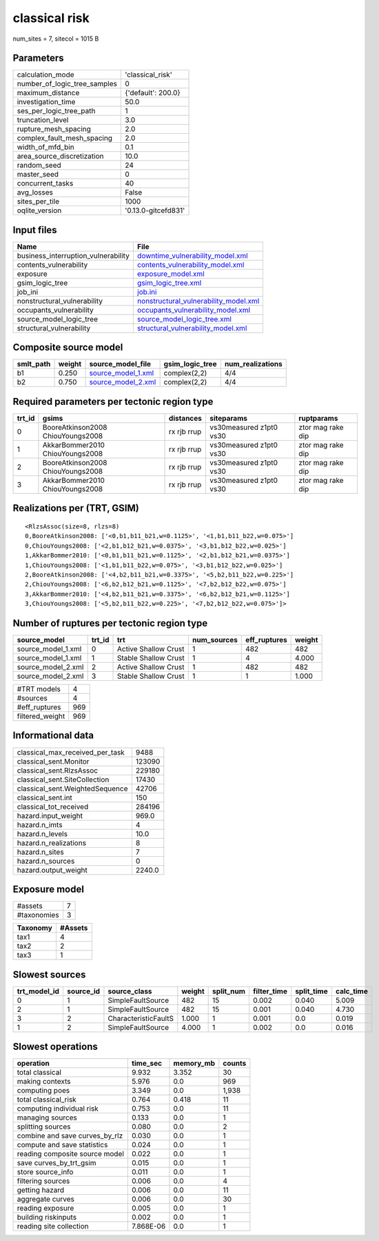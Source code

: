 classical risk
==============

num_sites = 7, sitecol = 1015 B

Parameters
----------
============================ ===================
calculation_mode             'classical_risk'   
number_of_logic_tree_samples 0                  
maximum_distance             {'default': 200.0} 
investigation_time           50.0               
ses_per_logic_tree_path      1                  
truncation_level             3.0                
rupture_mesh_spacing         2.0                
complex_fault_mesh_spacing   2.0                
width_of_mfd_bin             0.1                
area_source_discretization   10.0               
random_seed                  24                 
master_seed                  0                  
concurrent_tasks             40                 
avg_losses                   False              
sites_per_tile               1000               
oqlite_version               '0.13.0-gitcefd831'
============================ ===================

Input files
-----------
=================================== ================================================================================
Name                                File                                                                            
=================================== ================================================================================
business_interruption_vulnerability `downtime_vulnerability_model.xml <downtime_vulnerability_model.xml>`_          
contents_vulnerability              `contents_vulnerability_model.xml <contents_vulnerability_model.xml>`_          
exposure                            `exposure_model.xml <exposure_model.xml>`_                                      
gsim_logic_tree                     `gsim_logic_tree.xml <gsim_logic_tree.xml>`_                                    
job_ini                             `job.ini <job.ini>`_                                                            
nonstructural_vulnerability         `nonstructural_vulnerability_model.xml <nonstructural_vulnerability_model.xml>`_
occupants_vulnerability             `occupants_vulnerability_model.xml <occupants_vulnerability_model.xml>`_        
source_model_logic_tree             `source_model_logic_tree.xml <source_model_logic_tree.xml>`_                    
structural_vulnerability            `structural_vulnerability_model.xml <structural_vulnerability_model.xml>`_      
=================================== ================================================================================

Composite source model
----------------------
========= ====== ========================================== =============== ================
smlt_path weight source_model_file                          gsim_logic_tree num_realizations
========= ====== ========================================== =============== ================
b1        0.250  `source_model_1.xml <source_model_1.xml>`_ complex(2,2)    4/4             
b2        0.750  `source_model_2.xml <source_model_2.xml>`_ complex(2,2)    4/4             
========= ====== ========================================== =============== ================

Required parameters per tectonic region type
--------------------------------------------
====== ================================= =========== ======================= =================
trt_id gsims                             distances   siteparams              ruptparams       
====== ================================= =========== ======================= =================
0      BooreAtkinson2008 ChiouYoungs2008 rx rjb rrup vs30measured z1pt0 vs30 ztor mag rake dip
1      AkkarBommer2010 ChiouYoungs2008   rx rjb rrup vs30measured z1pt0 vs30 ztor mag rake dip
2      BooreAtkinson2008 ChiouYoungs2008 rx rjb rrup vs30measured z1pt0 vs30 ztor mag rake dip
3      AkkarBommer2010 ChiouYoungs2008   rx rjb rrup vs30measured z1pt0 vs30 ztor mag rake dip
====== ================================= =========== ======================= =================

Realizations per (TRT, GSIM)
----------------------------

::

  <RlzsAssoc(size=8, rlzs=8)
  0,BooreAtkinson2008: ['<0,b1,b11_b21,w=0.1125>', '<1,b1,b11_b22,w=0.075>']
  0,ChiouYoungs2008: ['<2,b1,b12_b21,w=0.0375>', '<3,b1,b12_b22,w=0.025>']
  1,AkkarBommer2010: ['<0,b1,b11_b21,w=0.1125>', '<2,b1,b12_b21,w=0.0375>']
  1,ChiouYoungs2008: ['<1,b1,b11_b22,w=0.075>', '<3,b1,b12_b22,w=0.025>']
  2,BooreAtkinson2008: ['<4,b2,b11_b21,w=0.3375>', '<5,b2,b11_b22,w=0.225>']
  2,ChiouYoungs2008: ['<6,b2,b12_b21,w=0.1125>', '<7,b2,b12_b22,w=0.075>']
  3,AkkarBommer2010: ['<4,b2,b11_b21,w=0.3375>', '<6,b2,b12_b21,w=0.1125>']
  3,ChiouYoungs2008: ['<5,b2,b11_b22,w=0.225>', '<7,b2,b12_b22,w=0.075>']>

Number of ruptures per tectonic region type
-------------------------------------------
================== ====== ==================== =========== ============ ======
source_model       trt_id trt                  num_sources eff_ruptures weight
================== ====== ==================== =========== ============ ======
source_model_1.xml 0      Active Shallow Crust 1           482          482   
source_model_1.xml 1      Stable Shallow Crust 1           4            4.000 
source_model_2.xml 2      Active Shallow Crust 1           482          482   
source_model_2.xml 3      Stable Shallow Crust 1           1            1.000 
================== ====== ==================== =========== ============ ======

=============== ===
#TRT models     4  
#sources        4  
#eff_ruptures   969
filtered_weight 969
=============== ===

Informational data
------------------
=============================== ======
classical_max_received_per_task 9488  
classical_sent.Monitor          123090
classical_sent.RlzsAssoc        229180
classical_sent.SiteCollection   17430 
classical_sent.WeightedSequence 42706 
classical_sent.int              150   
classical_tot_received          284196
hazard.input_weight             969.0 
hazard.n_imts                   4     
hazard.n_levels                 10.0  
hazard.n_realizations           8     
hazard.n_sites                  7     
hazard.n_sources                0     
hazard.output_weight            2240.0
=============================== ======

Exposure model
--------------
=========== =
#assets     7
#taxonomies 3
=========== =

======== =======
Taxonomy #Assets
======== =======
tax1     4      
tax2     2      
tax3     1      
======== =======

Slowest sources
---------------
============ ========= ==================== ====== ========= =========== ========== =========
trt_model_id source_id source_class         weight split_num filter_time split_time calc_time
============ ========= ==================== ====== ========= =========== ========== =========
0            1         SimpleFaultSource    482    15        0.002       0.040      5.009    
2            1         SimpleFaultSource    482    15        0.001       0.040      4.730    
3            2         CharacteristicFaultS 1.000  1         0.001       0.0        0.019    
1            2         SimpleFaultSource    4.000  1         0.002       0.0        0.016    
============ ========= ==================== ====== ========= =========== ========== =========

Slowest operations
------------------
============================== ========= ========= ======
operation                      time_sec  memory_mb counts
============================== ========= ========= ======
total classical                9.932     3.352     30    
making contexts                5.976     0.0       969   
computing poes                 3.349     0.0       1,938 
total classical_risk           0.764     0.418     11    
computing individual risk      0.753     0.0       11    
managing sources               0.133     0.0       1     
splitting sources              0.080     0.0       2     
combine and save curves_by_rlz 0.030     0.0       1     
compute and save statistics    0.024     0.0       1     
reading composite source model 0.022     0.0       1     
save curves_by_trt_gsim        0.015     0.0       1     
store source_info              0.011     0.0       1     
filtering sources              0.006     0.0       4     
getting hazard                 0.006     0.0       11    
aggregate curves               0.006     0.0       30    
reading exposure               0.005     0.0       1     
building riskinputs            0.002     0.0       1     
reading site collection        7.868E-06 0.0       1     
============================== ========= ========= ======